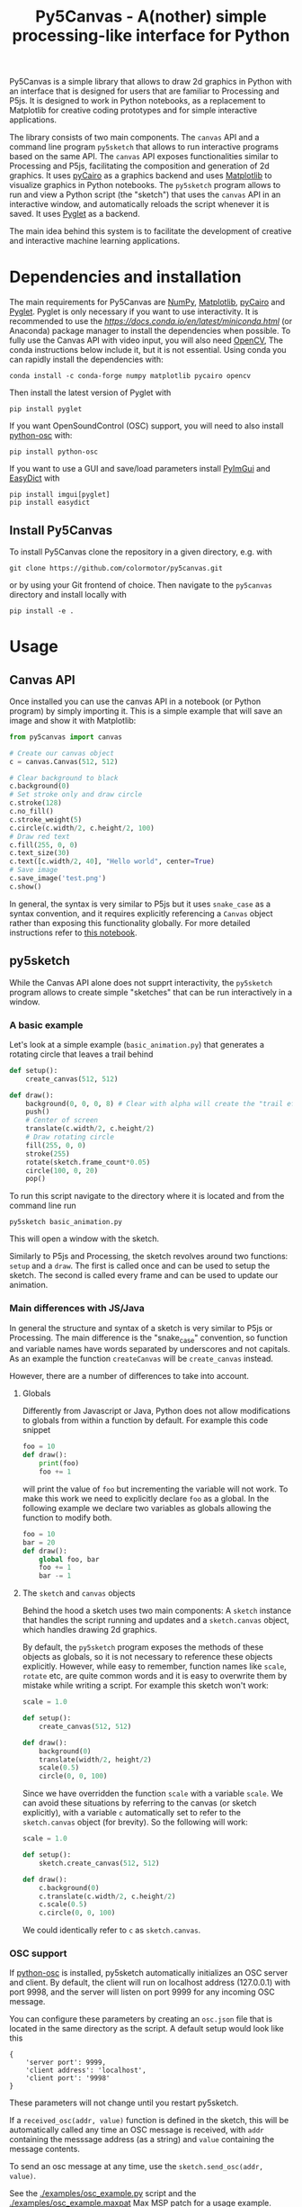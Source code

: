 #+title: Py5Canvas - A(nother) simple processing-like interface for Python

Py5Canvas is a simple library that allows to draw 2d graphics in Python with an interface that is designed for users that are familiar to Processing and P5js.
It is designed to work in Python notebooks, as a replacement to Matplotlib for creative coding prototypes and for simple interactive applications.

The library consists of two main components. The ~canvas~ API and a command line program ~py5sketch~ that allows to run interactive programs based on the same API. The ~canvas~ API exposes functionalities similar to Processing and P5js, facilitating the composition and generation of 2d graphics. It uses [[https://pycairo.readthedocs.io/en/latest/][pyCairo]] as a graphics backend and uses [[https://matplotlib.org][Matplotlib]] to visualize graphics in Python notebooks. The ~py5sketch~ program allows to run and view a Python script (the "sketch") that uses the ~canvas~ API in an interactive window, and automatically reloads the script whenever it is saved. It uses [[https://pyglet.readthedocs.io/en/latest/][Pyglet]] as a backend.

The main idea behind this system is to facilitate the development of creative and interactive machine learning applications.

* Dependencies and installation
The main requirements for Py5Canvas are [[https://numpy.org][NumPy]], [[https://matplotlib.org][Matplotlib]], [[https://pycairo.readthedocs.io/en/latest/][pyCairo]] and [[https://pyglet.readthedocs.io/en/latest/][Pyglet]]. Pyglet is only necessary if you want to use interactivity. It is recommended to use the [[Miniconda][https://docs.conda.io/en/latest/miniconda.html]] (or Anaconda) package manager to install the dependencies when possible. To fully use the Canvas API with video input, you will also need [[https://opencv.org][OpenCV]], The conda instructions below include it, but it is not essential.  Using conda you can rapidly install the dependencies with:
#+begin_example
conda install -c conda-forge numpy matplotlib pycairo opencv
#+end_example
Then install the latest version of Pyglet with
#+begin_example
pip install pyglet
#+end_example

If you want OpenSoundControl (OSC) support, you will need to also install [[https://pypi.org/project/python-osc/][python-osc]] with:
#+begin_example
pip install python-osc
#+end_example

If you want to use a GUI and save/load parameters install [[https://pypi.org/project/imgui/][PyImGui]] and [[https://pypi.org/project/easydict/][EasyDict]] with
#+begin_example
pip install imgui[pyglet]
pip install easydict
#+end_example

** Install Py5Canvas
To install Py5Canvas clone the repository in a given directory, e.g. with
#+begin_example
git clone https://github.com/colormotor/py5canvas.git
#+end_example
or by using your Git frontend of choice.
Then navigate to the ~py5canvas~ directory and install locally with
#+begin_example
pip install -e .
#+end_example

* Usage
** Canvas API
Once installed you can use the canvas API in a notebook (or Python program) by simply importing it. This is a simple example that will save an image and show it with Matplotlib:
#+begin_src python
from py5canvas import canvas

# Create our canvas object
c = canvas.Canvas(512, 512)

# Clear background to black
c.background(0)
# Set stroke only and draw circle
c.stroke(128)
c.no_fill()
c.stroke_weight(5)
c.circle(c.width/2, c.height/2, 100)
# Draw red text
c.fill(255, 0, 0)
c.text_size(30)
c.text([c.width/2, 40], "Hello world", center=True)
# Save image
c.save_image('test.png')
c.show()
#+end_src

In general, the syntax is very similar to P5js but it uses ~snake_case~ as a syntax convention, and it requires explicitly referencing a ~Canvas~ object rather than exposing this functionality globally. For more detailed instructions refer to [[https://github.com/colormotor/py5canvas/blob/main/examples/canvas_tutorial.ipynb][this notebook]].

** py5sketch
While the Canvas API alone does not supprt interactivity, the ~py5sketch~ program allows to create simple "sketches" that can be run interactively in a window.

*** A basic example
Let's look at a simple example (~basic_animation.py~) that generates a rotating circle that leaves a trail behind

#+begin_src python
def setup():
    create_canvas(512, 512)

def draw():
    background(0, 0, 0, 8) # Clear with alpha will create the "trail effect"
    push()
    # Center of screen
    translate(c.width/2, c.height/2)
    # Draw rotating circle
    fill(255, 0, 0)
    stroke(255)
    rotate(sketch.frame_count*0.05)
    circle(100, 0, 20)
    pop()
#+end_src

To run this script navigate to the directory where it is located and from the command line run
#+begin_example
py5sketch basic_animation.py
#+end_example

This will open a window with the sketch.

Similarly to P5js and Processing, the sketch revolves around two functions: ~setup~ and a ~draw~. The first is called once and can be used to setup the sketch. The second is called every frame and can be used to update our animation.

*** Main differences with JS/Java
In general the structure and syntax of a sketch is very similar to P5js or Processing. The main difference is the "snake_case" convention, so function and variable names have words separated by underscores and not capitals. As an example the function ~createCanvas~ will be ~create_canvas~ instead.

However, there are a number of differences to take into account.

**** Globals
Differently from Javascript or Java, Python does not allow modifications to globals from within a function by default. For example this code snippet
#+BEGIN_SRC python
foo = 10
def draw():
    print(foo)
    foo += 1
#+END_SRC
will print the value of ~foo~ but incrementing the variable will not work. To make this work we need to explicitly declare
~foo~ as a global. In the following example we declare two variables as globals allowing the function to modify both.
#+begin_src python
foo = 10
bar = 20
def draw():
    global foo, bar
    foo += 1
    bar -= 1
#+end_src

**** The ~sketch~ and ~canvas~ objects
Behind the hood a sketch uses two main components: A ~sketch~ instance that handles the script running and updates and a ~sketch.canvas~ object, which handles drawing 2d graphics.

By default, the ~py5sketch~ program exposes the methods of these objects as globals, so it is not necessary to reference these objects explicitly. However, while easy to remember, function names like ~scale~, ~rotate~ etc, are quite common words and it is easy to overwrite them by mistake while writing a script. For example this sketch won't work:
#+begin_src python
scale = 1.0

def setup():
    create_canvas(512, 512)

def draw():
    background(0)
    translate(width/2, height/2)
    scale(0.5)
    circle(0, 0, 100)
#+end_src

Since we have overridden the function ~scale~ with a variable ~scale~. We can avoid these situations by referring to the canvas (or sketch explicitly), with a variable ~c~ automatically set to refer to the ~sketch.canvas~ object (for brevity). So the following will work:
#+begin_src python
scale = 1.0

def setup():
    sketch.create_canvas(512, 512)

def draw():
    c.background(0)
    c.translate(c.width/2, c.height/2)
    c.scale(0.5)
    c.circle(0, 0, 100)
#+end_src
We could identically refer to ~c~ as ~sketch.canvas~.

*** OSC support
If [[https://pypi.org/project/python-osc/][python-osc]] is installed, py5sketch automatically initializes an OSC server and client.
By default, the client will run on localhost address (127.0.0.1) with port 9998,
and the server will listen on port 9999 for any incoming OSC message.

You can configure these parameters by creating an ~osc.json~ file that is located in the same directory as the script.
A default setup would look like this
#+begin_example
{
    'server port': 9999,
    'client address': 'localhost',
    'client port': '9998'
}
#+end_example

These parameters will not change until you restart py5sketch.


If a ~received_osc(addr, value)~ function is defined in the sketch, this will be automatically called any time an OSC message is received, with ~addr~ containing the messsage address (as a string) and ~value~ containing the message contents.

To send an osc message at any time, use the ~sketch.send_osc(addr, value)~.

See the [[./examples/osc_example.py]] script and the [[./examples/osc_example.maxpat]] Max MSP patch for a usage example.

*** GUI support and parameters
The ~py5sketch~ program can be used in combination with the [[https://pypi.org/project/imgui/#files][Python bindings]] of [[https://github.com/ocornut/imgui][Dear ImGui]], an [[https://pyimgui.readthedocs.io/en/latest/guide/first-steps.html#what-is-immediate-mode-gui]["immediate mode" UI]] built on top of OpenGL. A basic usage example can be found in the ~imgui_test.py~ example.

**** Parameters and automatic GUI
While one can use the immediate mode paradigm to create a dynamic UI in the ~draw~ function, it is also possible to automatically create an UI for a given number of parameters.
The parameters are defined by passing a dictionary to the ~sketch.parameters~ function, e.g.:
#+begin_src python
params = {'width': (100, {'min': 10, 'max': 200}),
          'height': (100, {'min': 10, 'max': 200}),
          'color': ([255, 0, 0], {'type':'color'})}
params = sketch.parameters(params)
#+end_src

This syntax defines the parameters and then uses the ~sketch.parameters~ function to tell ~py5sketch~ that we will be using these. The function returns a new dictionary that can be used more conveniently by the sketch. If [[https://pypi.org/project/easydict/][EasyDict]] is installed, the parameters can be conveniently accessed with the dot notation, e.g. ~params.width~ or ~params.color~.

To automatically visualize the GUI, you will need to use the ~create_canvas_gui~ function instead of ~create_canvas~ in ~setup~, e.g.:
#+begin_src python
def setup():
    create_canvas_gui(512, 512)
#+end_src

**** Auto saving
Creating parameters in this way will automatically save them when reloading or exiting a sketch. The parameters will be saved to a JSON file having the same name and directory as the sketch script.
